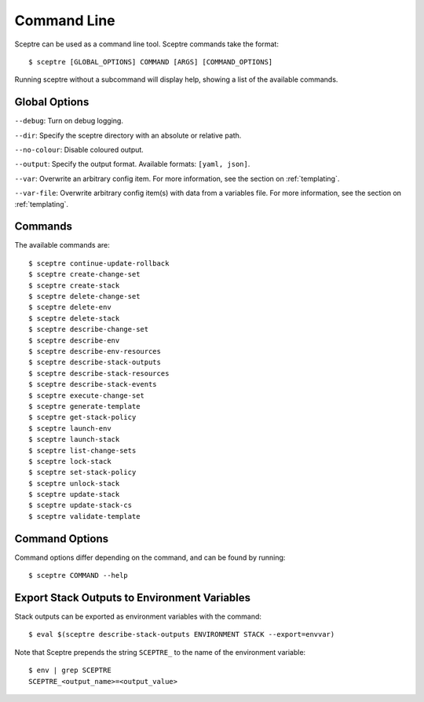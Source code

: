 ============
Command Line
============

Sceptre can be used as a command line tool. Sceptre commands take the format::

  $ sceptre [GLOBAL_OPTIONS] COMMAND [ARGS] [COMMAND_OPTIONS]

Running sceptre without a subcommand will display help, showing a list of the available commands.

Global Options
--------------

``--debug``: Turn on debug logging.

``--dir``: Specify the sceptre directory with an absolute or relative path.

``--no-colour``: Disable coloured output.

``--output``: Specify the output format. Available formats: ``[yaml, json]``.

``--var``: Overwrite an arbitrary config item. For more information, see the section on :ref:`templating`.

``--var-file``: Overwrite arbitrary config item(s) with data from a variables file. For more information, see the section on :ref:`templating`.


Commands
--------

The available commands are::

  $ sceptre continue-update-rollback
  $ sceptre create-change-set
  $ sceptre create-stack
  $ sceptre delete-change-set
  $ sceptre delete-env
  $ sceptre delete-stack
  $ sceptre describe-change-set
  $ sceptre describe-env
  $ sceptre describe-env-resources
  $ sceptre describe-stack-outputs
  $ sceptre describe-stack-resources
  $ sceptre describe-stack-events
  $ sceptre execute-change-set
  $ sceptre generate-template
  $ sceptre get-stack-policy
  $ sceptre launch-env
  $ sceptre launch-stack
  $ sceptre list-change-sets
  $ sceptre lock-stack
  $ sceptre set-stack-policy
  $ sceptre unlock-stack
  $ sceptre update-stack
  $ sceptre update-stack-cs
  $ sceptre validate-template


Command Options
---------------

Command options differ depending on the command, and can be found by running::

  $ sceptre COMMAND --help


Export Stack Outputs to Environment Variables
---------------------------------------------

Stack outputs can be exported as environment variables with the command::

  $ eval $(sceptre describe-stack-outputs ENVIRONMENT STACK --export=envvar)

Note that Sceptre prepends the string ``SCEPTRE_`` to the name of the environment variable::

  $ env | grep SCEPTRE
  SCEPTRE_<output_name>=<output_value>
